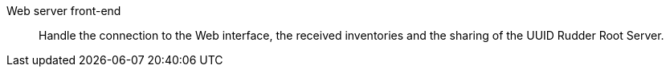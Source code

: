 Web server front-end:: 

Handle the connection to the Web interface, the received inventories and the
sharing of the UUID Rudder Root Server.

